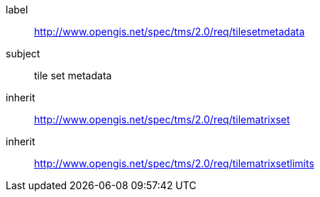 
[[tilesetmetadata-requirements-class]]
[requirements_class]
====
[%metadata]
label:: http://www.opengis.net/spec/tms/2.0/req/tilesetmetadata
subject:: tile set metadata
inherit:: http://www.opengis.net/spec/tms/2.0/req/tilematrixset
inherit:: http://www.opengis.net/spec/tms/2.0/req/tilematrixsetlimits
====